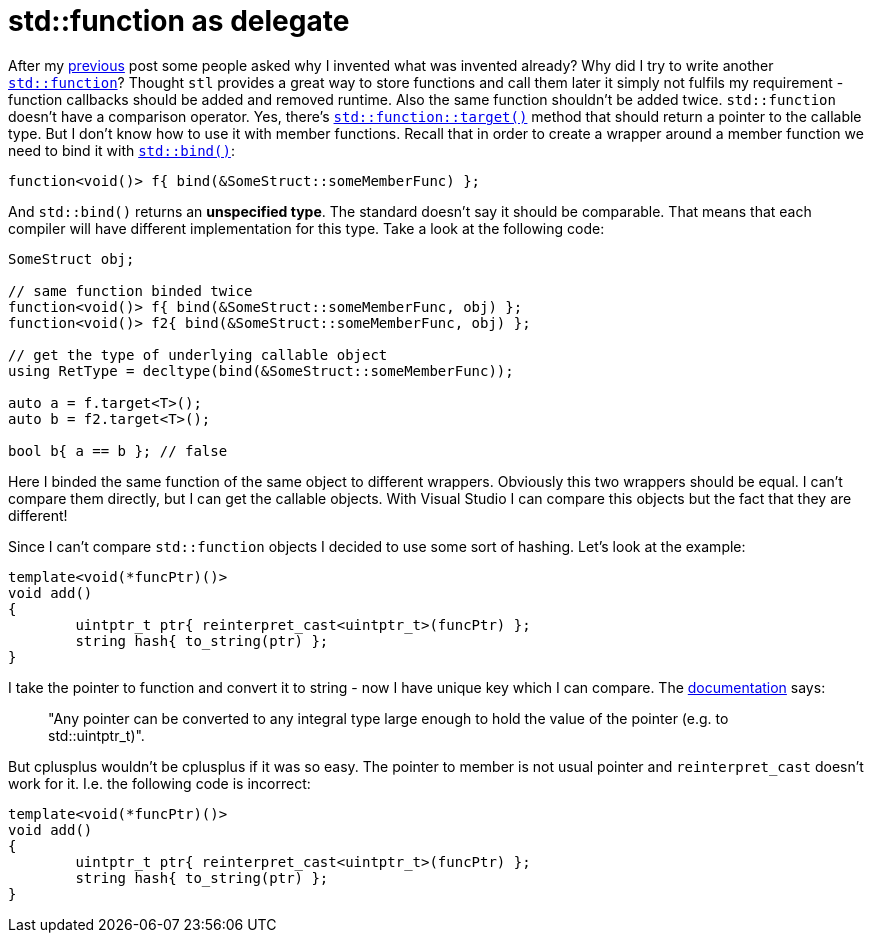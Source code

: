 = std::function as delegate
:hp-tags: c++

After my https://nikitablack.github.io/2016/04/12/Generic-C-delegates.html[previous] post some people asked why I invented what was invented already? Why did I try to write another http://en.cppreference.com/w/cpp/utility/functional/function[`std::function`]? Thought `stl` provides a great way to store functions and call them later it simply not fulfils my requirement - function callbacks should be added and removed runtime. Also the same function shouldn't be added twice. `std::function` doesn't have a comparison operator. Yes, there's http://en.cppreference.com/w/cpp/utility/functional/function/target[`std::function::target()`] method that should return a pointer to the callable type. But I don't know how to use it with member functions. Recall that in order to create a wrapper around a member function we need to bind it with http://en.cppreference.com/w/cpp/utility/functional/bind[`std::bind()`]:


[source,cpp]
----
function<void()> f{ bind(&SomeStruct::someMemberFunc) };
----

And `std::bind()` returns an *unspecified type*. The standard doesn't say it should be comparable. That means that each compiler will have different implementation for this type. Take a look at the following code:

[source,cpp]
----
SomeStruct obj;

// same function binded twice
function<void()> f{ bind(&SomeStruct::someMemberFunc, obj) };
function<void()> f2{ bind(&SomeStruct::someMemberFunc, obj) };

// get the type of underlying callable object
using RetType = decltype(bind(&SomeStruct::someMemberFunc));

auto a = f.target<T>();
auto b = f2.target<T>();

bool b{ a == b }; // false
----

Here I binded the same function of the same object to different wrappers. Obviously this two wrappers should be equal. I can't compare them directly, but I can get the callable objects. With Visual Studio I can compare this objects but the fact that they are different!

Since I can't compare `std::function` objects I decided to use some sort of hashing. Let's look at the example:

[source,cpp]
----
template<void(*funcPtr)()>
void add()
{
	uintptr_t ptr{ reinterpret_cast<uintptr_t>(funcPtr) };
	string hash{ to_string(ptr) };
}
----

I take the pointer to function and convert it to string - now I have unique key which I can compare. The http://en.cppreference.com/w/cpp/language/reinterpret_cast[documentation] says:

> "Any pointer can be converted to any integral type large enough to hold the value of the pointer (e.g. to std::uintptr_t)".

But cplusplus wouldn't be cplusplus if it was so easy. The pointer to member is not usual pointer and `reinterpret_cast` doesn't work for it. I.e. the following code is incorrect:


[source,cpp]
----
template<void(*funcPtr)()>
void add()
{
	uintptr_t ptr{ reinterpret_cast<uintptr_t>(funcPtr) };
	string hash{ to_string(ptr) };
}
----